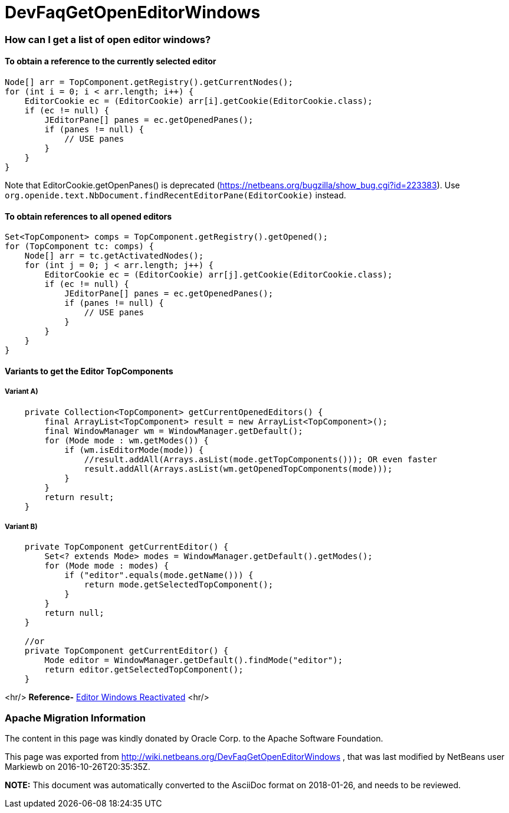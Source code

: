 // 
//     Licensed to the Apache Software Foundation (ASF) under one
//     or more contributor license agreements.  See the NOTICE file
//     distributed with this work for additional information
//     regarding copyright ownership.  The ASF licenses this file
//     to you under the Apache License, Version 2.0 (the
//     "License"); you may not use this file except in compliance
//     with the License.  You may obtain a copy of the License at
// 
//       http://www.apache.org/licenses/LICENSE-2.0
// 
//     Unless required by applicable law or agreed to in writing,
//     software distributed under the License is distributed on an
//     "AS IS" BASIS, WITHOUT WARRANTIES OR CONDITIONS OF ANY
//     KIND, either express or implied.  See the License for the
//     specific language governing permissions and limitations
//     under the License.
//

= DevFaqGetOpenEditorWindows
:jbake-type: wiki
:jbake-tags: wiki, devfaq, needsreview
:jbake-status: published

=== How can I get a list of open editor windows?

==== To obtain a reference to the currently selected editor

[source,java]
----

Node[] arr = TopComponent.getRegistry().getCurrentNodes();
for (int i = 0; i < arr.length; i++) {
    EditorCookie ec = (EditorCookie) arr[i].getCookie(EditorCookie.class);
    if (ec != null) {
        JEditorPane[] panes = ec.getOpenedPanes();
        if (panes != null) {
            // USE panes
        }
    }
}
----

Note that EditorCookie.getOpenPanes() is deprecated (link:https://netbeans.org/bugzilla/show_bug.cgi?id=223383[https://netbeans.org/bugzilla/show_bug.cgi?id=223383]). Use `org.openide.text.NbDocument.findRecentEditorPane(EditorCookie)` instead.

==== To obtain references to all opened editors

[source,java]
----

Set<TopComponent> comps = TopComponent.getRegistry().getOpened();
for (TopComponent tc: comps) {
    Node[] arr = tc.getActivatedNodes();
    for (int j = 0; j < arr.length; j++) {
        EditorCookie ec = (EditorCookie) arr[j].getCookie(EditorCookie.class);
        if (ec != null) {
            JEditorPane[] panes = ec.getOpenedPanes();
            if (panes != null) {
                // USE panes
            }
        }
    }
}
----

==== Variants to get the Editor TopComponents

===== Variant A)

[source,java]
----

    private Collection<TopComponent> getCurrentOpenedEditors() {
        final ArrayList<TopComponent> result = new ArrayList<TopComponent>();
        final WindowManager wm = WindowManager.getDefault();
        for (Mode mode : wm.getModes()) {
            if (wm.isEditorMode(mode)) {
                //result.addAll(Arrays.asList(mode.getTopComponents())); OR even faster
                result.addAll(Arrays.asList(wm.getOpenedTopComponents(mode)));
            }
        }
        return result;
    }

----

===== Variant B)

[source,java]
----

    private TopComponent getCurrentEditor() {
	Set<? extends Mode> modes = WindowManager.getDefault().getModes();
	for (Mode mode : modes) {
	    if ("editor".equals(mode.getName())) {
		return mode.getSelectedTopComponent();
	    }
	}
	return null;
    }

    //or 
    private TopComponent getCurrentEditor() {
        Mode editor = WindowManager.getDefault().findMode("editor");
        return editor.getSelectedTopComponent();
    }
----

<hr/>
*Reference-* link:http://nbguru.wordpress.com/2008/07/25/tat-editor-windows-reactivated-8/[Editor Windows Reactivated]
<hr/>

=== Apache Migration Information

The content in this page was kindly donated by Oracle Corp. to the
Apache Software Foundation.

This page was exported from link:http://wiki.netbeans.org/DevFaqGetOpenEditorWindows[http://wiki.netbeans.org/DevFaqGetOpenEditorWindows] , 
that was last modified by NetBeans user Markiewb 
on 2016-10-26T20:35:35Z.


*NOTE:* This document was automatically converted to the AsciiDoc format on 2018-01-26, and needs to be reviewed.
